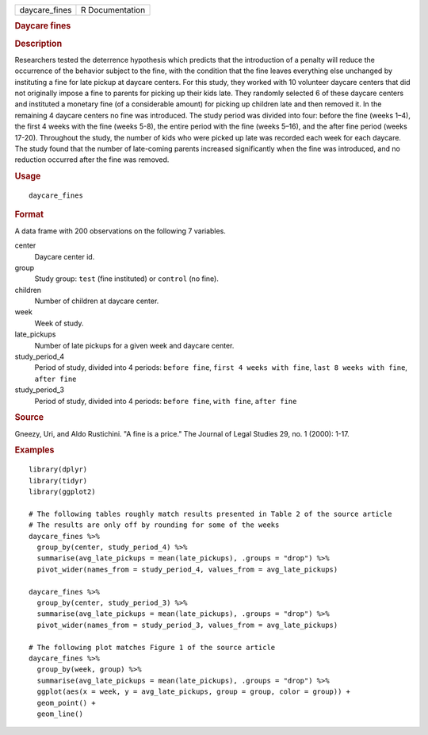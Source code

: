 .. container::

   .. container::

      ============= ===============
      daycare_fines R Documentation
      ============= ===============

      .. rubric:: Daycare fines
         :name: daycare-fines

      .. rubric:: Description
         :name: description

      Researchers tested the deterrence hypothesis which predicts that
      the introduction of a penalty will reduce the occurrence of the
      behavior subject to the fine, with the condition that the fine
      leaves everything else unchanged by instituting a fine for late
      pickup at daycare centers. For this study, they worked with 10
      volunteer daycare centers that did not originally impose a fine to
      parents for picking up their kids late. They randomly selected 6
      of these daycare centers and instituted a monetary fine (of a
      considerable amount) for picking up children late and then removed
      it. In the remaining 4 daycare centers no fine was introduced. The
      study period was divided into four: before the fine (weeks 1–4),
      the first 4 weeks with the fine (weeks 5-8), the entire period
      with the fine (weeks 5–16), and the after fine period (weeks
      17-20). Throughout the study, the number of kids who were picked
      up late was recorded each week for each daycare. The study found
      that the number of late-coming parents increased significantly
      when the fine was introduced, and no reduction occurred after the
      fine was removed.

      .. rubric:: Usage
         :name: usage

      ::

         daycare_fines

      .. rubric:: Format
         :name: format

      A data frame with 200 observations on the following 7 variables.

      center
         Daycare center id.

      group
         Study group: ``test`` (fine instituted) or ``control`` (no
         fine).

      children
         Number of children at daycare center.

      week
         Week of study.

      late_pickups
         Number of late pickups for a given week and daycare center.

      study_period_4
         Period of study, divided into 4 periods: ``⁠before fine⁠``,
         ``⁠first 4 weeks with fine⁠``, ``⁠last 8 weeks with fine⁠``,
         ``⁠after fine⁠``

      study_period_3
         Period of study, divided into 4 periods: ``⁠before fine⁠``,
         ``⁠with fine⁠``, ``⁠after fine⁠``

      .. rubric:: Source
         :name: source

      Gneezy, Uri, and Aldo Rustichini. "A fine is a price." The Journal
      of Legal Studies 29, no. 1 (2000): 1-17.

      .. rubric:: Examples
         :name: examples

      ::

         library(dplyr)
         library(tidyr)
         library(ggplot2)

         # The following tables roughly match results presented in Table 2 of the source article
         # The results are only off by rounding for some of the weeks
         daycare_fines %>%
           group_by(center, study_period_4) %>%
           summarise(avg_late_pickups = mean(late_pickups), .groups = "drop") %>%
           pivot_wider(names_from = study_period_4, values_from = avg_late_pickups)

         daycare_fines %>%
           group_by(center, study_period_3) %>%
           summarise(avg_late_pickups = mean(late_pickups), .groups = "drop") %>%
           pivot_wider(names_from = study_period_3, values_from = avg_late_pickups)

         # The following plot matches Figure 1 of the source article
         daycare_fines %>%
           group_by(week, group) %>%
           summarise(avg_late_pickups = mean(late_pickups), .groups = "drop") %>%
           ggplot(aes(x = week, y = avg_late_pickups, group = group, color = group)) +
           geom_point() +
           geom_line()
